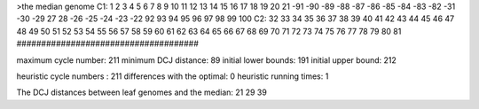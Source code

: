 >the median genome
C1: 1 2 3 4 5 6 7 8 9 10 11 12 13 14 15 16 17 18 19 20 21 -91 -90 -89 -88 -87 -86 -85 -84 -83 -82 -31 -30 -29 27 28 -26 -25 -24 -23 -22 92 93 94 95 96 97 98 99 100 
C2: 32 33 34 35 36 37 38 39 40 41 42 43 44 45 46 47 48 49 50 51 52 53 54 55 56 57 58 59 60 61 62 63 64 65 66 67 68 69 70 71 72 73 74 75 76 77 78 79 80 81 
#####################################

maximum cycle number:	        211 	minimum DCJ distance:	         89
initial lower bounds:	        191 	initial upper bound:	        212

heuristic cycle numbers : 		       211
differences with the optimal: 		         0
heuristic running times: 		         1

The DCJ distances between leaf genomes and the median: 	        21         29         39
